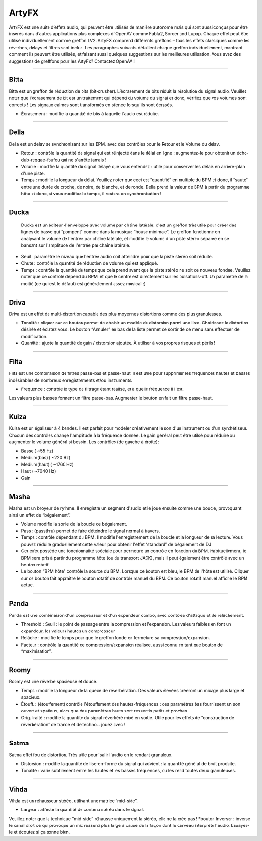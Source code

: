 
.. _artyfx:

########
ArtyFX
########

ArtyFX est une suite d’effets audio, qui peuvent être utilisés de manière autonome 
mais qui sont aussi conçus pour être insérés dans d’autres applications plus complexes d’ OpenAV 
comme Fabla2, Sorcer and Luppp. Chaque effet peut être utilisé individuellement comme greffon LV2.
ArtyFX comprend différents greffons – tous les effets classiques  comme les réverbes, delays et filtres sont inclus. 
Les paragraphes suivants détaillent chaque greffon individuellement, montrant comment ils peuvent être utilisés, 
et faisant aussi quelques suggestions sur les meilleures utilisation.
Vous avez des suggestions de grefffons pour les ArtyFx? Contactez OpenAV !


____

.. image:: img/artyfx/artyfx_bitta.*
  :align: right
.. _bitta:

Bitta
=======

Bitta est un greffon de réduction de bits (bit-crusher). 
L’écrasement de bits réduit la résolution du signal audio. 
Veuillez noter que l'écrasement de bit est un traitement qui dépend du volume du signal et donc, 
vérifiez que vos volumes sont corrects ! Les signaux calmes sont transformés en silence lorsqu'ils sont écrasés. 

* Écrasement : modifie la quantité de bits à laquelle l'audio est réduite. 
  

____

.. image:: img/artyfx/artyfx_della.*
  :align: left

.. _della:

Della
=======

Della est un delay se synchronisant sur les BPM, avec des contrôles pour le Retour et le Volume du delay.

* Retour : contrôle la quantité de signal qui est réinjecté dans le délai en ligne : 
  augmentez-le pour obtenir un écho-dub-reggae-foufou qui ne s'arrête jamais !

* Volume : modifie la quantité du signal délayé que vous entendez : 
  utile pour conserver les délais en arrière-plan d'une piste.

* Temps : modifie la longueur du délai. Veuillez noter que ceci est “quantifié” en multiple du BPM 
  et donc, il “saute” entre une durée de croche, de noire, de blanche, et de ronde. 
  Della prend la valeur de BPM à partir du programme hôte et donc, si vous modifiez le tempo, 
  il restera en synchronisation !

____

.. image:: img/artyfx/artyfx_ducka.*
  :align: right

.. _ducka:

Ducka
=======
 Ducka est un éditeur d'enveloppe avec volume par chaîne latérale:
 c'est un greffon très utile pour créer des lignes de basse 
 qui “pompent” comme dans la musique “house minimale”. 
 Le greffon fonctionne en analysant le volume de l'entrée par chaîne latérale, 
 et modifie le volume d'un piste stéréo séparée en se bansant sur l'amplitude de l'entrée par chaîne latérale. 

* Seuil : paramètre le niveau que l'entrée audio doit atteindre pour que la piste stéréo soit réduite.

* Chute : contrôle la quantité de réduction de volume qui est appliqué.

* Temps : contrôle la quantité de temps que cela prend avant que la piste stéréo ne soit de nouveau fondue. 
  Veuillez noter que ce contrôle dépend du BPM, et que le centre est directement sur les pulsations-off. 
  Un paramètre de la moitié (ce qui est le défaut) est généralement assez musical :)

____

.. image:: img/artyfx/artyfx_driva.*
  :align: left

.. _driva:

Driva
=======

Driva est un effet de multi-distortion capable des plus moyennes distortions comme des plus granuleuses.

* Tonalité : cliquer sur ce bouton permet de choisir un modèle de distorsion parmi une liste. 
  Choisissez la distortion désirée et éclatez vous.
  Le bouton “Annuler” en bas de la liste permet de sortir de ce menu sans effectuer de modification.
  
* Quantité : ajuste la quantité de gain / distorsion ajoutée. À utiliser à vos propres risques et périls !


____

.. image:: img/artyfx/artyfx_filta.*
  :align: right

.. _filta:

Filta
=======
Filta est une combinaison de filtres passe-bas et passe-haut. 
Il est utile pour supprimer les fréquences hautes et basses indésirables 
de nombreux enregistrements et/ou instruments.

* Frequence : contrôle le type de filtrage étant réalisé, et à quelle fréquence il l'est. 
Les valeurs plus basses forment un filtre passe-bas. Augmenter le bouton en fait un filtre passe-haut.


____

.. image:: img/artyfx/artyfx_kuiza.*
  :align: left

.. _kuiza:

Kuiza
=======
Kuiza est un égaliseur à 4 bandes. Il est parfait pour modeler créativement le son d'un instrument ou d'un synthétiseur. 
Chacun des contrôles change l'amplitude à la fréquence donnée. 
Le gain général peut être utilsé pour réduire ou augmenter 
le volume général si besoin. Les contrôles (de gauche à droite):

* Basse      (   ~55 Hz)
* Medium(bas)  (  ~220 Hz)
* Medium(haut) ( ~1760 Hz)
* Haut     ( ~7040 Hz)
* Gain

____

.. image:: img/artyfx/artyfx_masha.*
  :align: right

.. _masha:

Masha
=======
Masha est un broyeur de rythme. Il enregistre un segment d'audio et le joue ensuite comme une boucle, 
provoquant ainsi un effet de “bégaiement”.

* Volume modifie la sonie de la boucle de bégaiement. 
* Pass : (passthru) permet de faire déteindre le signal normal à travers.
* Temps : contrôle dépendant du BPM. Il modifie l'enregistrement de la boucle et la longueur de sa lecture. 
  Vous pouvez réduire graduellement cette valeur pour obtenir l'effet “standard” de bégaiement de DJ !
  
* Cet effet possède une fonctionnalité spéciale pour permettre un contrôle en fonction du BPM.
  Habituellement, le BPM sera pris à partir du programme hôte (ou du transport JACK), 
  mais il peut également être contrôlé avec un bouton rotatif.
* Le bouton “BPM hôte” contrôle la source du BPM. Lorsque ce bouton est bleu, le BPM de l'hôte est utilisé. 
  Cliquer sur ce  bouton fait appraître le bouton rotatif de contrôle manuel du BPM. Ce bouton rotatif manuel
  affiche le BPM  actuel. 
____

.. image:: img/artyfx/artyfx_panda.*
  :align: left

.. _panda:

Panda
=======
Panda est une combinaison d'un compresseur et d'un expandeur combo, avec contôles d'attaque et de relâchement. 

* Threshold : Seuil : le point de passage entre la compression et l'expansion. Les valeurs faibles en font un expandeur, 
  les valeurs hautes un compresseur.
* Relâche : modifie le temps pour que le greffon fonde en fermeture sa compression/expansion.
* Facteur : contrôle la quantité de compression/expansion réalisée, aussi connu en tant que bouton de “maximisation”.

____

.. image:: img/artyfx/artyfx_roomy.*
  :align: right

.. _roomy:

Roomy
=======
Roomy est une réverbe spacieuse et douce.

* Temps : modifie la longueur de la queue de réverbération. Des valeurs élevées créeront un mixage plus large et spacieux.
*  Étouff. : (étouffement) contrôle l'étouffement des hautes-fréquences : des paramètres bas fournissent un son ouvert et   spatieux, alors que des paramètres hauts sont ressentis petits et proches.
* Orig. traité : modifie la quantité du signal réverbéré mixé en sortie. Utile pour les effets de “construction de réverbération” de trance et de techno… jouez avec !


____

.. image:: img/artyfx/artyfx_satma.*
  :align: left

.. _satma:

Satma
=======
Satma effet fou de distortion. Très utile pour 'salir l'audio en le rendant granuleux.

* Distorsion : modifie la quantité de lise-en-forme du signal qui advient : la quantité général de bruit produite.
   
* Tonalité : varie subtilement entre les hautes et les basses fréquences, ou les rend toutes deux granuleuses.



____

.. image:: img/artyfx/artyfx_vihda.*
  :align: right

.. _vihda:

Vihda
=======
Vihda est un réhausseur stéréo, utilisant une matrice “mid-side”. 

* Largeur : affecte la quantité de contenu stéréo dans le signal. 
Veuillez noter que la technique “mid-side” réhausse uniquement la stéréo, elle ne la crée pas !
*bouton Inverser : inverse le canal droit ce qui provoque un mix ressenti plus large à cause de la façon dont le cerveau interprète l'audio. Essayez-le et écoutez si ça sonne bien.
